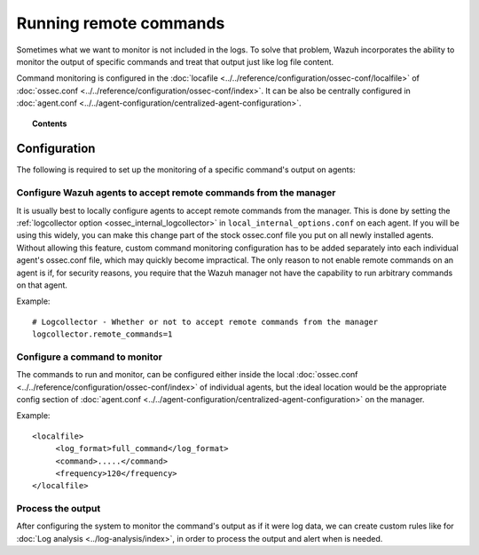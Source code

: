 .. _manual_command_monitoring:

Running remote commands
=======================

Sometimes what we want to monitor is not included in the logs. To solve that problem, Wazuh incorporates the ability to monitor the output of specific commands and treat that output just like log file content.

Command monitoring is configured in the :doc:`locafile <../../reference/configuration/ossec-conf/localfile>` of :doc:`ossec.conf <../../reference/configuration/ossec-conf/index>`. It can be also be centrally configured in :doc:`agent.conf <../../agent-configuration/centralized-agent-configuration>`.

.. topic:: Contents

    .. toctree::
        :maxdepth: 1

        command-examples
        command-faq

Configuration
-------------

.. thumbnail:: ../../../images/manual/command-monitoring/command-monitoring.png
  :title: Command monitoring
  :align: center
  :width: 100%

The following is required to set up the monitoring of a specific command's output on agents:

Configure Wazuh agents to accept remote commands from the manager
^^^^^^^^^^^^^^^^^^^^^^^^^^^^^^^^^^^^^^^^^^^^^^^^^^^^^^^^^^^^^^^^^^^

It is usually best to locally configure agents to accept remote commands from the manager.  This is done by setting the :ref:`logcollector option <ossec_internal_logcollector>` in ``local_internal_options.conf`` on each agent.  If you will be using this widely, you can make this change part of the stock ossec.conf file you put on all newly installed agents.  Without allowing this feature, custom command monitoring configuration has to be added separately into each individual agent's ossec.conf file, which may quickly become impractical.  The only reason to not enable remote commands on an agent is if, for security reasons, you require that the Wazuh manager not have the capability to run arbitrary commands on that agent.

Example::

  # Logcollector - Whether or not to accept remote commands from the manager
  logcollector.remote_commands=1

Configure a command to monitor
^^^^^^^^^^^^^^^^^^^^^^^^^^^^^^^^^

The commands to run and monitor, can be configured either inside the local :doc:`ossec.conf <../../reference/configuration/ossec-conf/index>` of individual agents, but the ideal location would be the appropriate config section of :doc:`agent.conf <../../agent-configuration/centralized-agent-configuration>` on the manager.

Example::

  <localfile>
       <log_format>full_command</log_format>
       <command>.....</command>
       <frequency>120</frequency>
  </localfile>

Process the output
^^^^^^^^^^^^^^^^^^

After configuring the system to monitor the command's output as if it were log data, we can create custom rules like for :doc:`Log analysis <../log-analysis/index>`, in order to process the output and alert when is needed.
